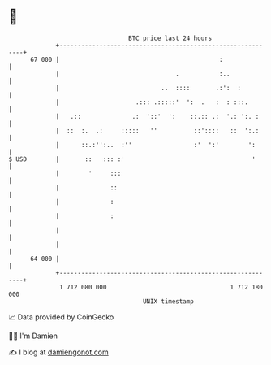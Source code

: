 * 👋

#+begin_example
                                    BTC price last 24 hours                    
                +------------------------------------------------------------+ 
         67 000 |                                            :               | 
                |                                .           :..             | 
                |                            ..  ::::       .:':  :          | 
                |                     .::: .:::::'  ':  .   :  : :::.        | 
                |   .::              .:  '::'  ':    ::.:: .:  '.: ':. :     | 
                |  ::  :.  .:     :::::   ''          ::'::::   ::  ':.:     | 
                |      ::.:'':..  :''                 :'  ':'        ':      | 
   $ USD        |       ::   ::: :'                                   '      | 
                |        '     :::                                           | 
                |              ::                                            | 
                |              :                                             | 
                |              :                                             | 
                |                                                            | 
                |                                                            | 
         64 000 |                                                            | 
                +------------------------------------------------------------+ 
                 1 712 080 000                                  1 712 180 000  
                                        UNIX timestamp                         
#+end_example
📈 Data provided by CoinGecko

🧑‍💻 I'm Damien

✍️ I blog at [[https://www.damiengonot.com][damiengonot.com]]
